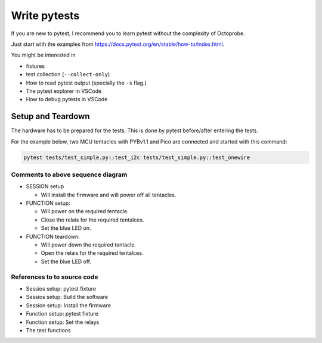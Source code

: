 Write pytests
=============

If you are new to pytest, I recommend you to learn pytest without the complexity of Octoprobe.

Just start with the examples from https://docs.pytest.org/en/stable/how-to/index.html.

You might be interested in

* fixtures
* test collection (``--collect-only``)
* How to read pytest output (specially the ``-s`` flag.)
* The pytest explorer in VSCode
* How to debug pytests in VSCode


Setup and Teardown
------------------

The hardware has to be prepared for the tests. This is done by pytest before/after entering the tests.

For the example below, two MCU tentacles with PYBv1.1 and Pico are connected and started with this command:

.. code:: 

   pytest tests/test_simple.py::test_i2c tests/test_simple.py::test_onewire


.. mermaid::

   sequenceDiagram
      participant pytest
      participant test_i2c as Test I2C
      participant test_onewire as Test onewire
      participant pyb as Tentacle PYBv1.1
      participant pico as Tentacle Pico

      Note over pytest,pico: Setup SESSION

      pytest -) pytest: test collection: Which tentacles/MCU shall be tested?

      pytest -) pytest: git clone micropython, build firmware for required tentacles

      pytest -) pyb: Install firmware, Power off

      pytest -) pico: Install firmware, Power off 

      Note over pytest,pico: Test I2C on PYBv1.1

      pytest ->>+ pyb: Function-Setup: Power on
      pytest -) test_i2c: Run test I2C
      test_i2c -) pyb: Download and run I2C micropython code.

      pyb -->>- pytest: Function-Teardown: Power off

      Note over pytest,pico: Test Onewire on PYBv1.1

      pytest ->>+ pyb: Function-Setup: Power on
      pytest -) test_onewire: Run test Onewire
      test_onewire -) pyb: Download and run Onewire micropython code.

      pyb -->>- pytest: Function-Teardown: Power off

      Note over pytest,pico: Test I2C on Pico

      pytest ->>+ pico: Function-Setup: Power on
      pytest -) test_i2c: Run test I2C
      test_i2c -) pico: Download and run I2C micropython code.

      pico -->>- pytest: Function-Teardown: Power off

      Note over pytest,pico: Test Onewire on Pico

      pytest ->>+ pico: Function-Setup: Power on
      pytest -) test_onewire: Run test Onewire
      test_onewire -) pico: Download and run Onewire micropython code.

      pico -->>- pytest: Function-Teardown: Power off

      Note over pytest,pico: Teardown SESSION (does nothing)

Comments to above sequence diagram
~~~~~~~~~~~~~~~~~~~~~~~~~~~~~~~~~~
   
* SESSION setup

  * Will install the firmware and will power off all tentacles.

* FUNCTION setup:
    
  * Will power on the required tentacle.
  * Close the relais for the required tentalces.
  * Set the blue LED on.
  
* FUNCTION teardown:

  * Will power down the required tentacle.
  * Open the relais for the required tentalces.
  * Set the blue LED off.

References to to source code
~~~~~~~~~~~~~~~~~~~~~~~~~~~~~~~~~~

* Sessios setup: pytest fixture

  .. autofunction:: tests.conftest::session_setup
      :no-index:
  
* Sessios setup: Build the software

  .. autofunction:: testbed.util_firmware_mpbuild::build()
      :no-index:

* Session setup: Install the firmware

  .. automethod:: octoprobe.octoprobe::NTestRun.function_setup_dut()
      :no-index:

  .. automethod:: octoprobe.octoprobe::NTestRun.function_setup_dut()
      :no-index:

* Function setup: pytest fixture

  .. autofunction:: tests.conftest::setup_tentacles()
      :no-index:

* Function setup: Set the relays

  .. automethod:: octoprobe.octoprobe::NTestRun.setup_relays
      :no-index:


* The test functions
  
  .. autofunction:: tests.test_simple::test_i2c()
      :no-index:

  .. autofunction:: tests.test_simple::test_onewire()
      :no-index:

